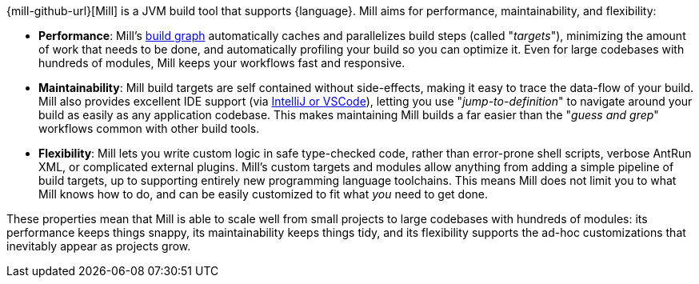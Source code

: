 {mill-github-url}[Mill] is a JVM build tool that supports {language}. Mill aims for performance,
maintainability, and flexibility:

* *Performance*: Mill's xref:Tasks.adoc[build graph] automatically caches and parallelizes build
  steps (called "_targets_"), minimizing the amount of work that needs to be done, and
  automatically profiling your build so you can optimize it. Even for large codebases with
  hundreds of modules, Mill keeps your workflows fast and responsive.

* *Maintainability*: Mill build targets are self contained without side-effects, making it easy
  to trace the data-flow of your build. Mill also provides excellent IDE support
  (via xref:{language}_Installation_IDE_Support.adoc[IntelliJ or VSCode]),
  letting you use "_jump-to-definition_" to navigate around your build
  as easily as any application codebase. This makes maintaining Mill builds
  a far easier than the "_guess and grep_" workflows common with other build tools.

* *Flexibility*: Mill lets you write custom logic in safe type-checked code, rather than
  error-prone shell scripts, verbose AntRun XML, or complicated external plugins. Mill's
  custom targets and modules allow anything from adding a simple
  pipeline of build targets, up to supporting entirely new programming language toolchains. This
  means Mill does not limit you to what Mill knows how to do, and can be easily customized
  to fit what _you_ need to get done.

These properties mean that Mill is able to scale well from small projects to
large codebases with hundreds of modules: its performance keeps things snappy,
its maintainability keeps things tidy, and its flexibility supports
the ad-hoc customizations that inevitably appear as projects grow.
